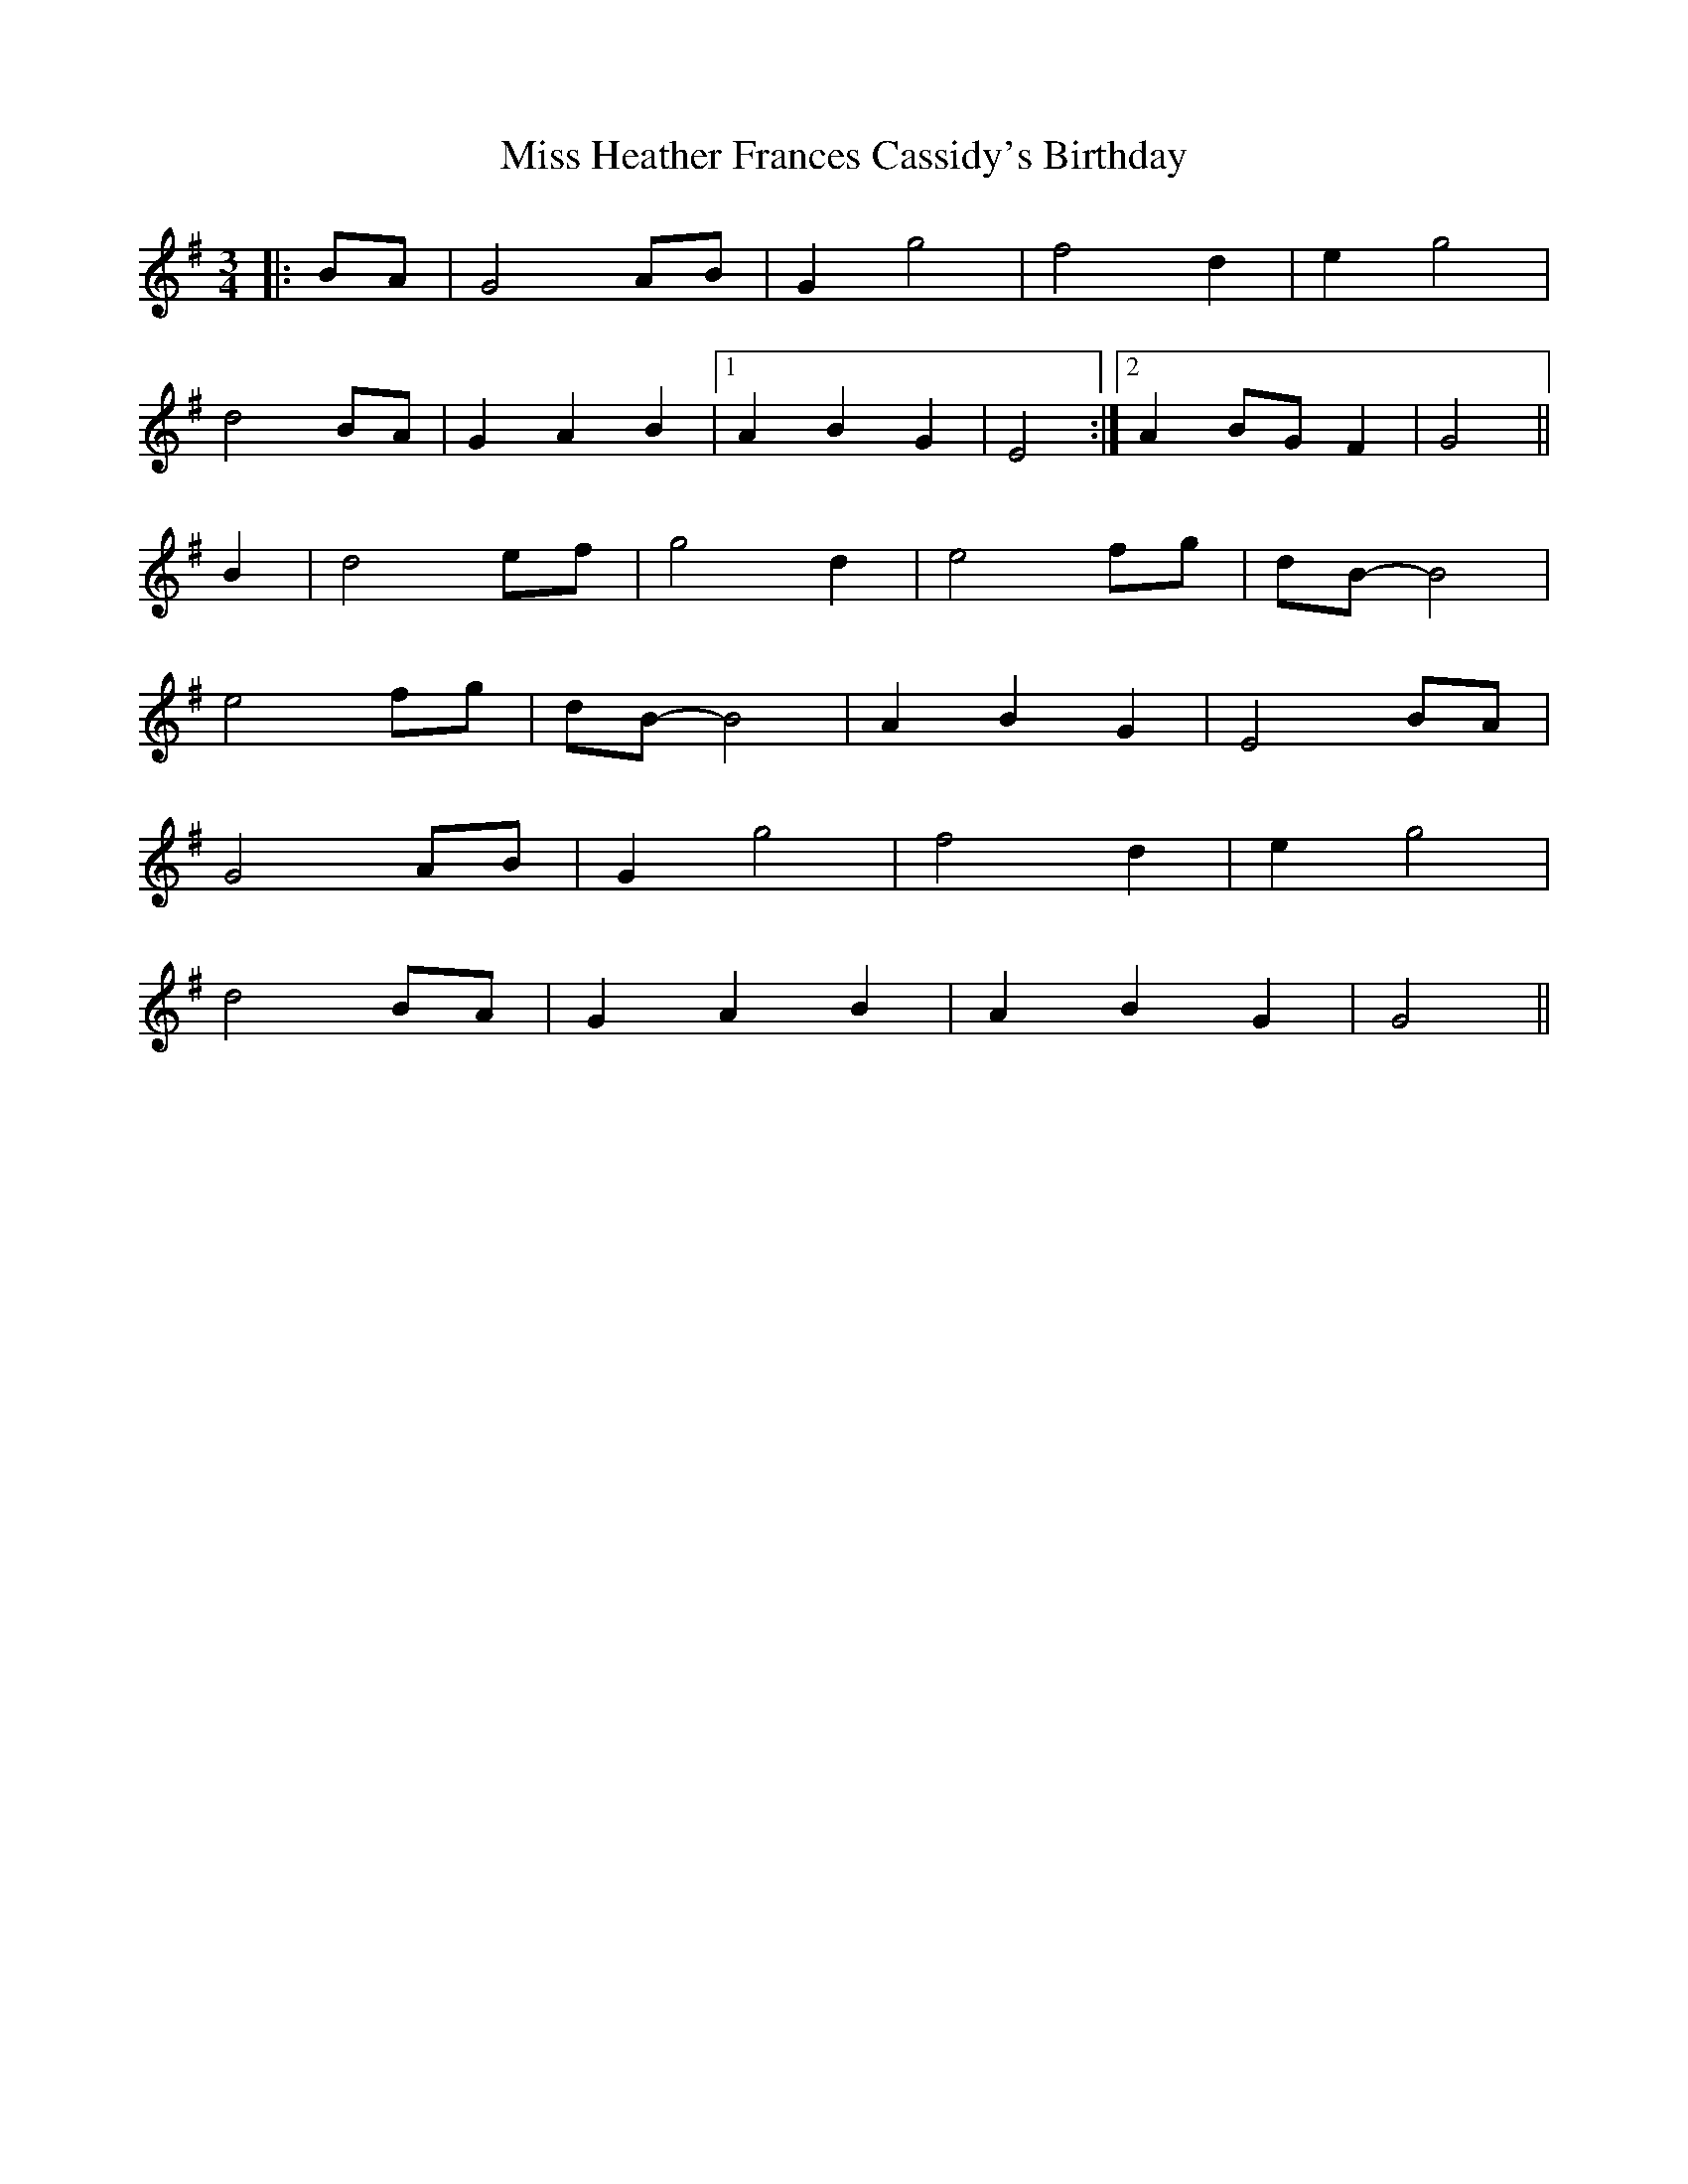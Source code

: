 X: 27048
T: Miss Heather Frances Cassidy's Birthday
R: waltz
M: 3/4
K: Gmajor
|:BA|G4 AB|G2 g4|f4 d2|e2 g4|
d4 BA|G2 A2 B2|1 A2 B2 G2|E4:|2 A2 BG F2|G4||
B2|d4 ef|g4 d2|e4 fg|dB- B4|
e4 fg|dB-B4|A2 B2 G2|E4 BA|
G4 AB|G2 g4|f4 d2|e2 g4|
d4 BA|G2 A2 B2|A2 B2 G2|G4||

